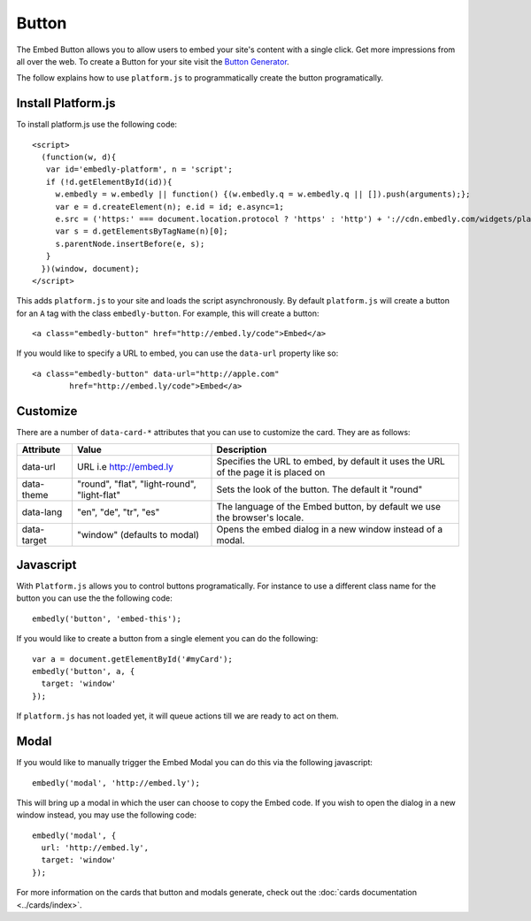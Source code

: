 Button
======
The Embed Button allows you to allow users to embed your site's content with a
single click. Get more impressions from all over the web. To create a Button
for your site visit the `Button Generator </button>`_.

The follow explains how to use ``platform.js`` to programmatically create the
button programatically.

Install Platform.js
-------------------
To install platform.js use the following code::

  <script>
    (function(w, d){
     var id='embedly-platform', n = 'script';
     if (!d.getElementById(id)){
       w.embedly = w.embedly || function() {(w.embedly.q = w.embedly.q || []).push(arguments);};
       var e = d.createElement(n); e.id = id; e.async=1;
       e.src = ('https:' === document.location.protocol ? 'https' : 'http') + '://cdn.embedly.com/widgets/platform.js';
       var s = d.getElementsByTagName(n)[0];
       s.parentNode.insertBefore(e, s);
     }
    })(window, document);
  </script>

This adds ``platform.js`` to your site and loads the script asynchronously. By
default ``platform.js`` will create a button for an ``A`` tag with the class
``embedly-button``. For example, this will create a button::

  <a class="embedly-button" href="http://embed.ly/code">Embed</a>

If you would like to specify a URL to embed, you can use the ``data-url``
property like so::

	<a class="embedly-button" data-url="http://apple.com"
		href="http://embed.ly/code">Embed</a>


Customize
---------
There are a number of ``data-card-*`` attributes that you can use to customize
the card. They are as follows:

+------------------+-----------------------------------------------------+----------------------------------------------------------------------------------------+
|    Attribute     |        Value                                        |       Description                                                                      |
+==================+=====================================================+========================================================================================+
| data-url         | URL i.e http://embed.ly                             | Specifies the URL to embed, by default it uses the URL of the page it is placed on     |
+------------------+-----------------------------------------------------+----------------------------------------------------------------------------------------+
| data-theme       | "round", "flat", "light-round", "light-flat"        | Sets the look of the button. The default it "round"                                    |
+------------------+-----------------------------------------------------+----------------------------------------------------------------------------------------+
| data-lang        | "en", "de", "tr", "es"                              | The language of the Embed button, by default we use the browser's locale.              |
+------------------+-----------------------------------------------------+----------------------------------------------------------------------------------------+
| data-target      | "window" (defaults to modal)                        | Opens the embed dialog in a new window instead of a modal.                             |
+------------------+-----------------------------------------------------+----------------------------------------------------------------------------------------+

Javascript
----------
With ``Platform.js`` allows you to control buttons programatically. For
instance to use a different class name for the button you can use the the
following code::

  embedly('button', 'embed-this');

If you would like to create a button from a single element you can do the
following::

  var a = document.getElementById('#myCard');
  embedly('button', a, {
    target: 'window'
  });

If ``platform.js`` has not loaded yet, it will queue actions till we are ready
to act on them.


Modal
-----
If you would like to manually trigger the Embed Modal you can do this via the
following javascript::

  embedly('modal', 'http://embed.ly');

This will bring up a modal in which the user can choose to copy the Embed code.
If you wish to open the dialog in a new window instead, you may use the
following code::

  embedly('modal', {
    url: 'http://embed.ly',
    target: 'window'
  });

For more information on the cards that button and modals generate, check out
the :doc:`cards documentation <../cards/index>`.
